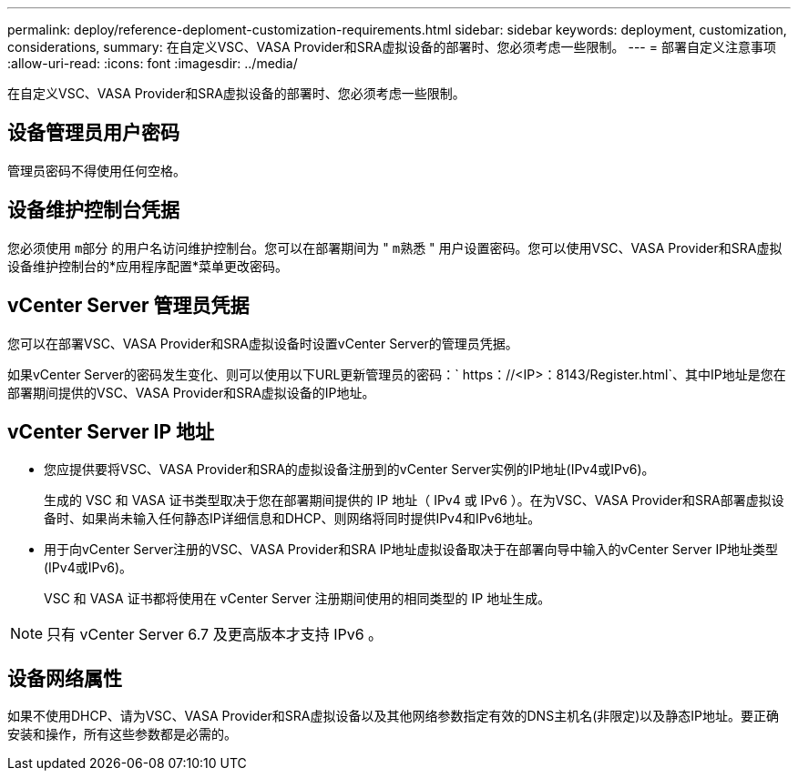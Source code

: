 ---
permalink: deploy/reference-deploment-customization-requirements.html 
sidebar: sidebar 
keywords: deployment, customization, considerations, 
summary: 在自定义VSC、VASA Provider和SRA虚拟设备的部署时、您必须考虑一些限制。 
---
= 部署自定义注意事项
:allow-uri-read: 
:icons: font
:imagesdir: ../media/


[role="lead"]
在自定义VSC、VASA Provider和SRA虚拟设备的部署时、您必须考虑一些限制。



== 设备管理员用户密码

管理员密码不得使用任何空格。



== 设备维护控制台凭据

您必须使用 `m部分` 的用户名访问维护控制台。您可以在部署期间为 " `m熟悉` " 用户设置密码。您可以使用VSC、VASA Provider和SRA虚拟设备维护控制台的*应用程序配置*菜单更改密码。



== vCenter Server 管理员凭据

您可以在部署VSC、VASA Provider和SRA虚拟设备时设置vCenter Server的管理员凭据。

如果vCenter Server的密码发生变化、则可以使用以下URL更新管理员的密码：` https：//<IP>：8143/Register.html`、其中IP地址是您在部署期间提供的VSC、VASA Provider和SRA虚拟设备的IP地址。



== vCenter Server IP 地址

* 您应提供要将VSC、VASA Provider和SRA的虚拟设备注册到的vCenter Server实例的IP地址(IPv4或IPv6)。
+
生成的 VSC 和 VASA 证书类型取决于您在部署期间提供的 IP 地址（ IPv4 或 IPv6 ）。在为VSC、VASA Provider和SRA部署虚拟设备时、如果尚未输入任何静态IP详细信息和DHCP、则网络将同时提供IPv4和IPv6地址。

* 用于向vCenter Server注册的VSC、VASA Provider和SRA IP地址虚拟设备取决于在部署向导中输入的vCenter Server IP地址类型(IPv4或IPv6)。
+
VSC 和 VASA 证书都将使用在 vCenter Server 注册期间使用的相同类型的 IP 地址生成。



[NOTE]
====
只有 vCenter Server 6.7 及更高版本才支持 IPv6 。

====


== 设备网络属性

如果不使用DHCP、请为VSC、VASA Provider和SRA虚拟设备以及其他网络参数指定有效的DNS主机名(非限定)以及静态IP地址。要正确安装和操作，所有这些参数都是必需的。
